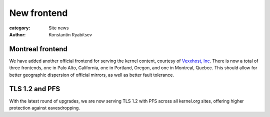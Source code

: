 New frontend
============

:category: Site news
:author: Konstantin Ryabitsev

Montreal frontend
-----------------
We have added another official frontend for serving the kernel content,
courtesy of `Vexxhost, Inc`_. There is now a total of three frontends,
one in Palo Alto, California, one in Portland, Oregon, and one in
Montreal, Quebec. This should allow for better geographic dispersion of
official mirrors, as well as better fault tolerance.

TLS 1.2 and PFS
---------------
With the latest round of upgrades, we are now serving TLS 1.2 with PFS
across all kernel.org sites, offering higher protection against
eavesdropping.


.. _`Vexxhost, Inc`: http://vexxhost.com
